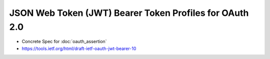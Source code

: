 =============================================================================
JSON Web Token (JWT) Bearer Token Profiles for OAuth 2.0
=============================================================================


.. contents::
    :local:

- Concrete Spec for :doc:`oauth_assertion`
- https://tools.ietf.org/html/draft-ietf-oauth-jwt-bearer-10

